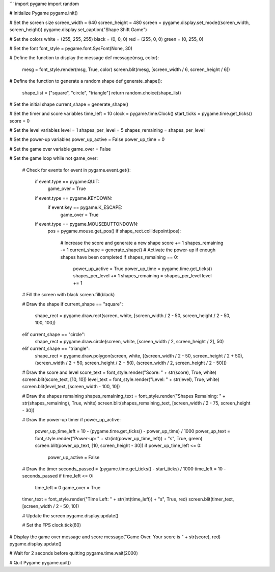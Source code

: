 
```
import pygame
import random

# Initialize Pygame
pygame.init()

# Set the screen size
screen_width = 640
screen_height = 480
screen = pygame.display.set_mode((screen_width, screen_height))
pygame.display.set_caption("Shape Shift Game")

# Set the colors
white = (255, 255, 255)
black = (0, 0, 0)
red = (255, 0, 0)
green = (0, 255, 0)

# Set the font
font_style = pygame.font.SysFont(None, 30)

# Define the function to display the message
def message(msg, color):
    mesg = font_style.render(msg, True, color)
    screen.blit(mesg, [screen_width / 6, screen_height / 6])

# Define the function to generate a random shape
def generate_shape():
    shape_list = ["square", "circle", "triangle"]
    return random.choice(shape_list)

# Set the initial shape
current_shape = generate_shape()

# Set the timer and score variables
time_left = 10
clock = pygame.time.Clock()
start_ticks = pygame.time.get_ticks()
score = 0

# Set the level variables
level = 1
shapes_per_level = 5
shapes_remaining = shapes_per_level

# Set the power-up variables
power_up_active = False
power_up_time = 0

# Set the game over variable
game_over = False

# Set the game loop
while not game_over:

    # Check for events
    for event in pygame.event.get():
        if event.type == pygame.QUIT:
            game_over = True
        if event.type == pygame.KEYDOWN:
            if event.key == pygame.K_ESCAPE:
                game_over = True
        if event.type == pygame.MOUSEBUTTONDOWN:
            pos = pygame.mouse.get_pos()
            if shape_rect.collidepoint(pos):
                # Increase the score and generate a new shape
                score += 1
                shapes_remaining -= 1
                current_shape = generate_shape()
                # Activate the power-up if enough shapes have been completed
                if shapes_remaining == 0:
                    power_up_active = True
                    power_up_time = pygame.time.get_ticks()
                    shapes_per_level += 1
                    shapes_remaining = shapes_per_level
                    level += 1

    # Fill the screen with black
    screen.fill(black)

    # Draw the shape
    if current_shape == "square":
        shape_rect = pygame.draw.rect(screen, white, [screen_width / 2 - 50, screen_height / 2 - 50, 100, 100])
    elif current_shape == "circle":
        shape_rect = pygame.draw.circle(screen, white, [screen_width / 2, screen_height / 2], 50)
    elif current_shape == "triangle":
        shape_rect = pygame.draw.polygon(screen, white, [(screen_width / 2 - 50, screen_height / 2 + 50), (screen_width / 2 + 50, screen_height / 2 + 50), (screen_width / 2, screen_height / 2 - 50)])

    # Draw the score and level
    score_text = font_style.render("Score: " + str(score), True, white)
    screen.blit(score_text, [10, 10])
    level_text = font_style.render("Level: " + str(level), True, white)
    screen.blit(level_text, [screen_width - 100, 10])

    # Draw the shapes remaining
    shapes_remaining_text = font_style.render("Shapes Remaining: " + str(shapes_remaining), True, white)
    screen.blit(shapes_remaining_text, [screen_width / 2 - 75, screen_height - 30])

    # Draw the power-up timer
    if power_up_active:
        power_up_time_left = 10 - (pygame.time.get_ticks() - power_up_time) / 1000
        power_up_text = font_style.render("Power-up: " + str(int(power_up_time_left)) + "s", True, green)
        screen.blit(power_up_text, [10, screen_height - 30])
        if power_up_time_left <= 0:
            power_up_active = False

    # Draw the timer
    seconds_passed = (pygame.time.get_ticks() - start_ticks) / 1000
    time_left = 10 - seconds_passed
    if time_left <= 0:
        time_left = 0
        game_over = True
    timer_text = font_style.render("Time Left: " + str(int(time_left)) + "s", True, red)
    screen.blit(timer_text, [screen_width / 2 - 50, 10])

    # Update the screen
    pygame.display.update()

    # Set the FPS
    clock.tick(60)

# Display the game over message and score
message("Game Over. Your score is " + str(score), red)
pygame.display.update()

# Wait for 2 seconds before quitting
pygame.time.wait(2000)

# Quit Pygame
pygame.quit()
